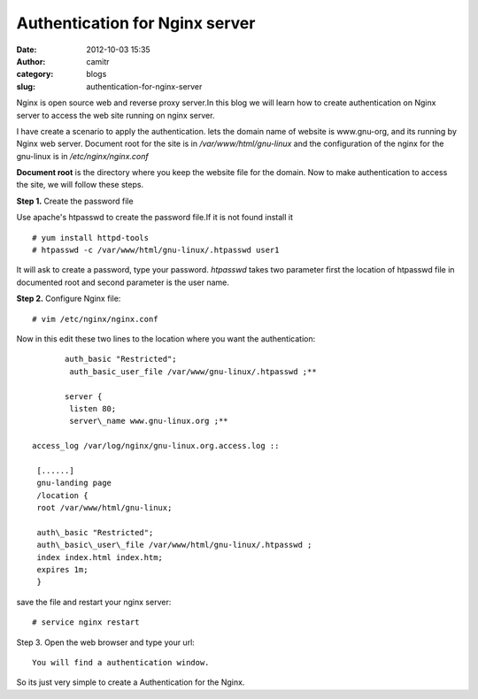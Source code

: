 Authentication for Nginx server
###############################
:date: 2012-10-03 15:35
:author: camitr
:category: blogs
:slug: authentication-for-nginx-server

Nginx is open source web and reverse proxy server.In this blog we will
learn how to create authentication on Nginx server to access the web
site running on nginx server.

I have create a scenario to apply the authentication. lets the domain
name of website is www.gnu-org, and its running by Nginx web server.
Document root for the site is in `/var/www/html/gnu-linux` and the
configuration of the nginx for the gnu-linux is in `/etc/nginx/nginx.conf`

**Document root** is the directory where you keep the website file for
the domain. Now to make authentication to access the site, we will follow these
steps.

**Step 1.** Create the password file

Use apache's htpasswd to create the password file.If it is not found
install it ::

	# yum install httpd-tools
	# htpasswd -c /var/www/html/gnu-linux/.htpasswd user1

It will ask to create a password, type your password. `htpasswd` takes two 
parameter first the location of htpasswd file in documented root and second 
parameter is the user name.

**Step 2.** Configure Nginx file::

  # vim /etc/nginx/nginx.conf

Now in this edit these two lines to the location where you want the
authentication::

	auth_basic "Restricted";
	 auth_basic_user_file /var/www/gnu-linux/.htpasswd ;**

	server {
	 listen 80;
	 server\_name www.gnu-linux.org ;**

 access_log /var/log/nginx/gnu-linux.org.access.log ::

  [......]
  gnu-landing page
  /location {
  root /var/www/html/gnu-linux;

  auth\_basic "Restricted";
  auth\_basic\_user\_file /var/www/html/gnu-linux/.htpasswd ;
  index index.html index.htm;
  expires 1m;
  }

save the file and restart your nginx server::

# service nginx restart

Step 3. Open the web browser and type your url::

	You will find a authentication window.

So its just very simple to create a Authentication for the Nginx.
